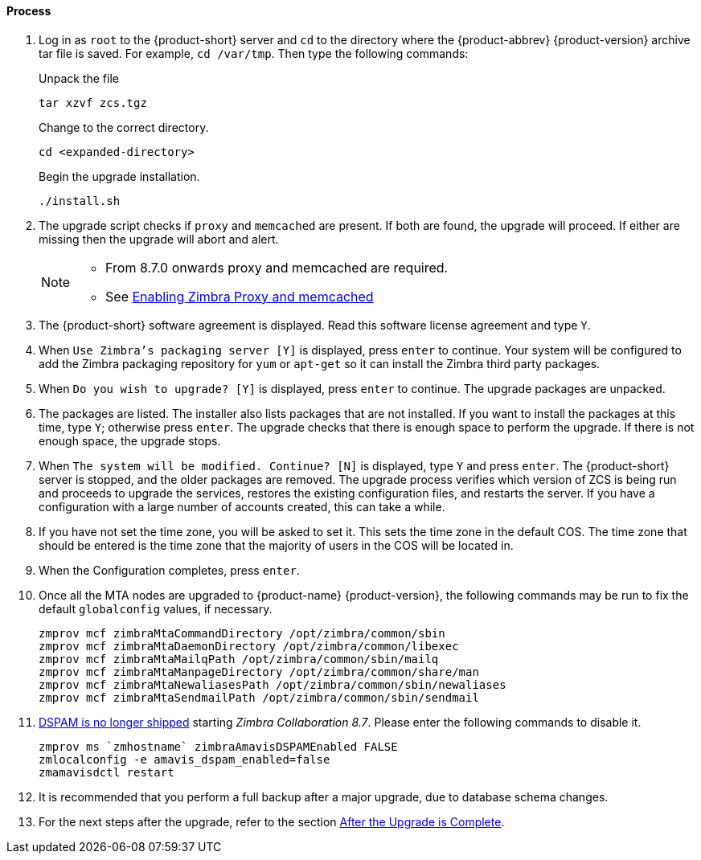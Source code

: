 ==== Process

. Log in as `root` to the {product-short} server and `cd` to the directory where the {product-abbrev} {product-version} archive tar file is saved. For example, `cd /var/tmp`. Then type the following commands:
+
====
Unpack the file

----
tar xzvf zcs.tgz
----

Change to the correct directory.

----
cd <expanded-directory>
----

Begin the upgrade installation.

----
./install.sh
----

====
+
. The upgrade script checks if `proxy` and `memcached` are present. If both are found, the upgrade will proceed. If either are missing then the upgrade will abort and alert.
+

[NOTE]
====
* From 8.7.0 onwards proxy and memcached are required.
* See https://wiki.zimbra.com/wiki/Enabling_Zimbra_Proxy_and_memcached#Using_existing_servers[Enabling Zimbra Proxy and memcached]
====

. The {product-short} software agreement is displayed. Read this software license agreement and type `Y`.
. When `Use Zimbra's packaging server [Y]` is displayed, press `enter` to continue. Your system will be configured to add the Zimbra
packaging repository for `yum` or `apt-get` so it can install the Zimbra third party packages.
. When `Do you wish to upgrade? [Y]` is displayed, press `enter` to continue. The upgrade packages are unpacked.
. The packages are listed. The installer also lists packages that are not installed. If you want to install the packages at this time, type `Y`; otherwise press `enter`. The upgrade checks that there is enough space to perform the upgrade. If there is not enough space, the upgrade stops.
. When `The system will be modified. Continue? [N]` is displayed, type `Y` and press `enter`. The {product-short} server is stopped, and the older packages are removed. The upgrade process verifies which version of ZCS is being run and proceeds to upgrade the services, restores the existing configuration files, and restarts the server. If you have a configuration with a large number of accounts created, this can take a while.
. If you have not set the time zone, you will be asked to set it. This sets the time zone in the default COS. The time zone that should be entered is the time zone that the majority of users in the COS will be located in.
. When the Configuration completes, press `enter`.
. Once all the MTA nodes are upgraded to {product-name} {product-version}, the following commands may be run to fix the default `globalconfig` values, if necessary.
+

----
zmprov mcf zimbraMtaCommandDirectory /opt/zimbra/common/sbin
zmprov mcf zimbraMtaDaemonDirectory /opt/zimbra/common/libexec
zmprov mcf zimbraMtaMailqPath /opt/zimbra/common/sbin/mailq
zmprov mcf zimbraMtaManpageDirectory /opt/zimbra/common/share/man
zmprov mcf zimbraMtaNewaliasesPath /opt/zimbra/common/sbin/newaliases
zmprov mcf zimbraMtaSendmailPath /opt/zimbra/common/sbin/sendmail
----
+

. https://bugzilla.zimbra.com/show_bug.cgi?id=104158[DSPAM is no longer shipped] starting _Zimbra Collaboration 8.7_. Please enter the
following commands to disable it.
+

----
zmprov ms `zmhostname` zimbraAmavisDSPAMEnabled FALSE
zmlocalconfig -e amavis_dspam_enabled=false
zmamavisdctl restart
----
+

. It is recommended that you perform a full backup after a major upgrade, due to database schema changes.
. For the next steps after the upgrade, refer to the section <<upgrade.adoc#_after_the_upgrade_is_complete, After the Upgrade is Complete>>.
